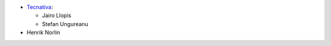 * `Tecnativa <https://www.tecnativa.com>`_:

  * Jairo Llopis
  * Stefan Ungureanu

* Henrik Norlin
